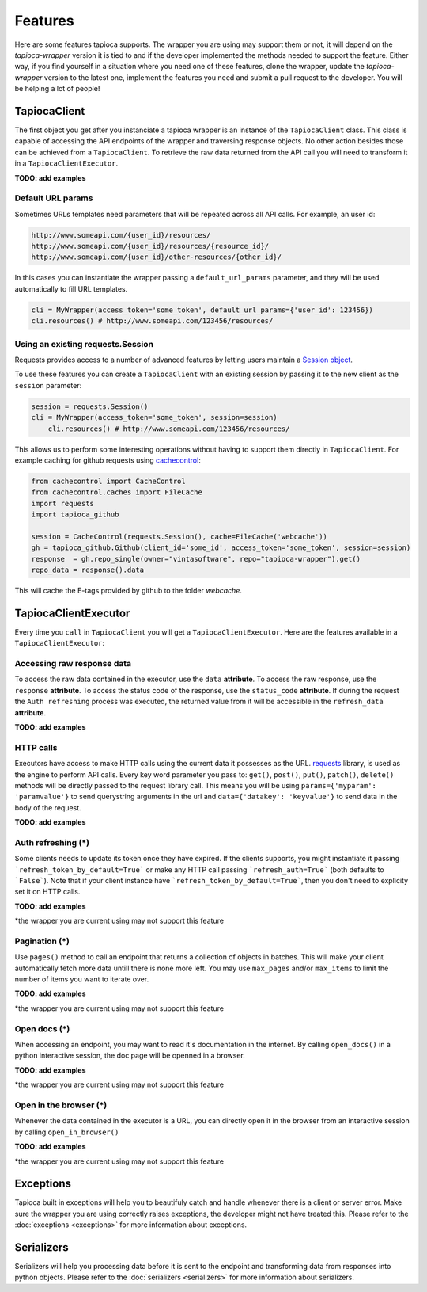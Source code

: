 ========
Features
========

Here are some features tapioca supports. The wrapper you are using may support them or not, it will depend on the `tapioca-wrapper` version it is tied to and if the developer implemented the methods needed to support the feature. Either way, if you find yourself in a situation where you need one of these features, clone the wrapper, update the `tapioca-wrapper` version to the latest one, implement the features you need and submit a pull request to the developer. You will be helping a lot of people!


TapiocaClient
=============

The first object you get after you instanciate a tapioca wrapper is an instance of the ``TapiocaClient`` class. This class is capable of accessing the API endpoints of the wrapper and traversing response objects. No other action besides those can be achieved from a ``TapiocaClient``. To retrieve the raw data returned from the API call you will need to transform it in a ``TapiocaClientExecutor``.

**TODO: add examples**

Default URL params
------------------

Sometimes URLs templates need parameters that will be repeated across all API calls. For example, an user id:

.. code-block:: bash

	http://www.someapi.com/{user_id}/resources/
	http://www.someapi.com/{user_id}/resources/{resource_id}/
	http://www.someapi.com/{user_id}/other-resources/{other_id}/


In this cases you can instantiate the wrapper passing a ``default_url_params`` parameter, and they will be used automatically to fill URL templates.

.. code-block:: python

	cli = MyWrapper(access_token='some_token', default_url_params={'user_id': 123456})
	cli.resources() # http://www.someapi.com/123456/resources/

Using an existing requests.Session
----------------------------------

Requests provides access to a number of advanced features by letting users maintain a `Session object`_.

To use these features you can create a ``TapiocaClient`` with an existing session by passing it to the new client as the ``session`` parameter:

.. code-block:: python

    session = requests.Session()
    cli = MyWrapper(access_token='some_token', session=session)
	cli.resources() # http://www.someapi.com/123456/resources/

This allows us to perform some interesting operations without having to support them directly in ``TapiocaClient``.
For example caching for github requests using `cachecontrol`_:

.. code-block:: python

    from cachecontrol import CacheControl
    from cachecontrol.caches import FileCache
    import requests
    import tapioca_github

    session = CacheControl(requests.Session(), cache=FileCache('webcache'))
    gh = tapioca_github.Github(client_id='some_id', access_token='some_token', session=session)
    response  = gh.repo_single(owner="vintasoftware", repo="tapioca-wrapper").get()
    repo_data = response().data

This will cache the E-tags provided by github to the folder `webcache`.

.. _Session object: http://docs.python-requests.org/en/master/user/advanced/#session-objects
.. _cachecontrol: https://cachecontrol.readthedocs.io/en/latest/

TapiocaClientExecutor
=====================

Every time you ``call`` in ``TapiocaClient`` you will get a ``TapiocaClientExecutor``. Here are the features available in a ``TapiocaClientExecutor``:

Accessing raw response data
---------------------------

To access the raw data contained in the executor, use the ``data`` **attribute**. To access the raw response, use the ``response`` **attribute**. To access the status code of the response, use the ``status_code`` **attribute**. If during the request the ``Auth refreshing`` process was executed, the returned value from it will be accessible in the ``refresh_data`` **attribute**.

**TODO: add examples**

HTTP calls
----------

Executors have access to make HTTP calls using the current data it possesses as the URL. `requests <http://docs.python-requests.org/en/latest/>`_ library, is used as the engine to perform API calls. Every key word parameter you pass to: ``get()``, ``post()``, ``put()``, ``patch()``, ``delete()`` methods will be directly passed to the request library call. This means you will be using ``params={'myparam': 'paramvalue'}`` to send querystring arguments in the url and ``data={'datakey': 'keyvalue'}`` to send data in the body of the request.

**TODO: add examples**

Auth refreshing (\*)
--------------------

Some clients needs to update its token once they have expired. If the clients supports, you might instantiate it passing
```refresh_token_by_default=True``` or make any HTTP call passing ```refresh_auth=True``` (both defaults to
```False```). Note that if your client instance have ```refresh_token_by_default=True```, then you don't need to
explicity set it on HTTP calls.

**TODO: add examples**

*the wrapper you are current using may not support this feature

Pagination (\*)
---------------

Use ``pages()`` method to call an endpoint that returns a collection of objects in batches. This will make your client automatically fetch more data untill there is none more left. You may use ``max_pages`` and/or ``max_items`` to limit the number of items you want to iterate over.

**TODO: add examples**

*the wrapper you are current using may not support this feature


Open docs (\*)
--------------

When accessing an endpoint, you may want to read it's documentation in the internet. By calling ``open_docs()`` in a python interactive session, the doc page will be openned in a browser.

**TODO: add examples**

*the wrapper you are current using may not support this feature

Open in the browser (\*)
------------------------

Whenever the data contained in the executor is a URL, you can directly open it in the browser from an interactive session by calling ``open_in_browser()``

**TODO: add examples**

*the wrapper you are current using may not support this feature

Exceptions
==========

Tapioca built in exceptions will help you to beautifuly catch and handle whenever there is a client or server error. Make sure the wrapper you are using correctly raises exceptions, the developer might not have treated this. Please refer to the :doc:`exceptions <exceptions>` for more information about exceptions.

Serializers
===========

Serializers will help you processing data before it is sent to the endpoint and transforming data from responses into python objects. Please refer to the :doc:`serializers <serializers>` for more information about serializers.
